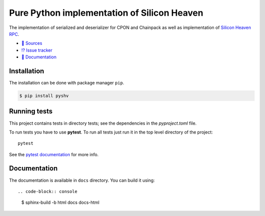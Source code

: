 ============================================
Pure Python implementation of Silicon Heaven
============================================
.. image:: https://gitlab.com/silicon-heaven/pyshv/-/raw/master/docs/_static/logo.svg
   :align: right
   :height: 128px

The implementation of serialized and deserializer for CPON and Chainpack as well
as implementation of `Silicon Heaven RPC
<https://silicon-heaven.github.io/shv-doc/>`__.

* `📃 Sources <https://gitlab.com/silicon-heaven/pyshv>`__
* `⁉️ Issue tracker <https://gitlab.com/silicon-heaven/pyshv/-/issues>`__
* `📕 Documentation <https://silicon-heaven.gitlab.io/pyshv/>`__


Installation
------------

The installation can be done with package manager ``pip``.

.. code-block:: console

   $ pip install pyshv


Running tests
-------------

This project contains tests in directory tests; see the dependencies in the
`pyproject.toml` file.

To run tests you have to use **pytest**. To run all tests just run it in the top
level directory of the project::

    pytest

See the `pytest documentation <https://docs.pytest.org/>`__ for more info.


Documentation
-------------

The documentation is available in ``docs`` directory. You can build it using::

.. code-block:: console

    $ sphinx-build -b html docs docs-html
